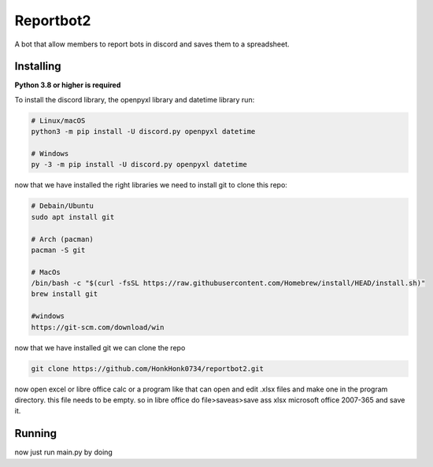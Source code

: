 Reportbot2
==========

A bot that allow members to report bots in discord and saves them to a spreadsheet.


Installing
----------

**Python 3.8 or higher is required**

To install the discord library, the openpyxl library and datetime library run:

.. code:: sh

    # Linux/macOS
    python3 -m pip install -U discord.py openpyxl datetime

    # Windows
    py -3 -m pip install -U discord.py openpyxl datetime

now that we have installed the right libraries we need to install git to clone this repo:

.. code:: sh

    # Debain/Ubuntu
    sudo apt install git

    # Arch (pacman)
    pacman -S git
    
    # MacOs
    /bin/bash -c "$(curl -fsSL https://raw.githubusercontent.com/Homebrew/install/HEAD/install.sh)" 
    brew install git
    
    #windows
    https://git-scm.com/download/win
    
now that we have installed git we can clone the repo
    
.. code:: sh
    
    git clone https://github.com/HonkHonk0734/reportbot2.git
    
now open excel or libre office calc or a program like that can open and edit .xlsx files and make one in the program directory. this file needs to be empty.
so in libre office do file>saveas>save ass xlsx microsoft office 2007-365 and save it.

Running
----------

now just run main.py by doing
    
.. code:: sh
    #linux/Windows/MacOs
    cd reportbot2/
    python3 main.py
    
    
